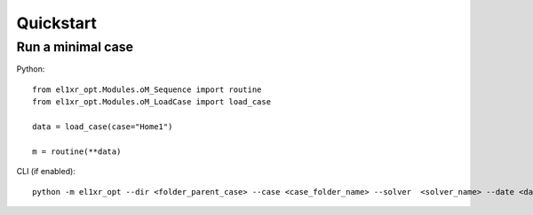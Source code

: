 Quickstart
==========

Run a minimal case
------------------
Python::

    from el1xr_opt.Modules.oM_Sequence import routine
    from el1xr_opt.Modules.oM_LoadCase import load_case

    data = load_case(case="Home1")

    m = routine(**data)

CLI (if enabled)::

    python -m el1xr_opt --dir <folder_parent_case> --case <case_folder_name> --solver  <solver_name> --date <date_string> --rawresults <'Yes'-or-'No'> --plots <'Yes'-or-'No'>
